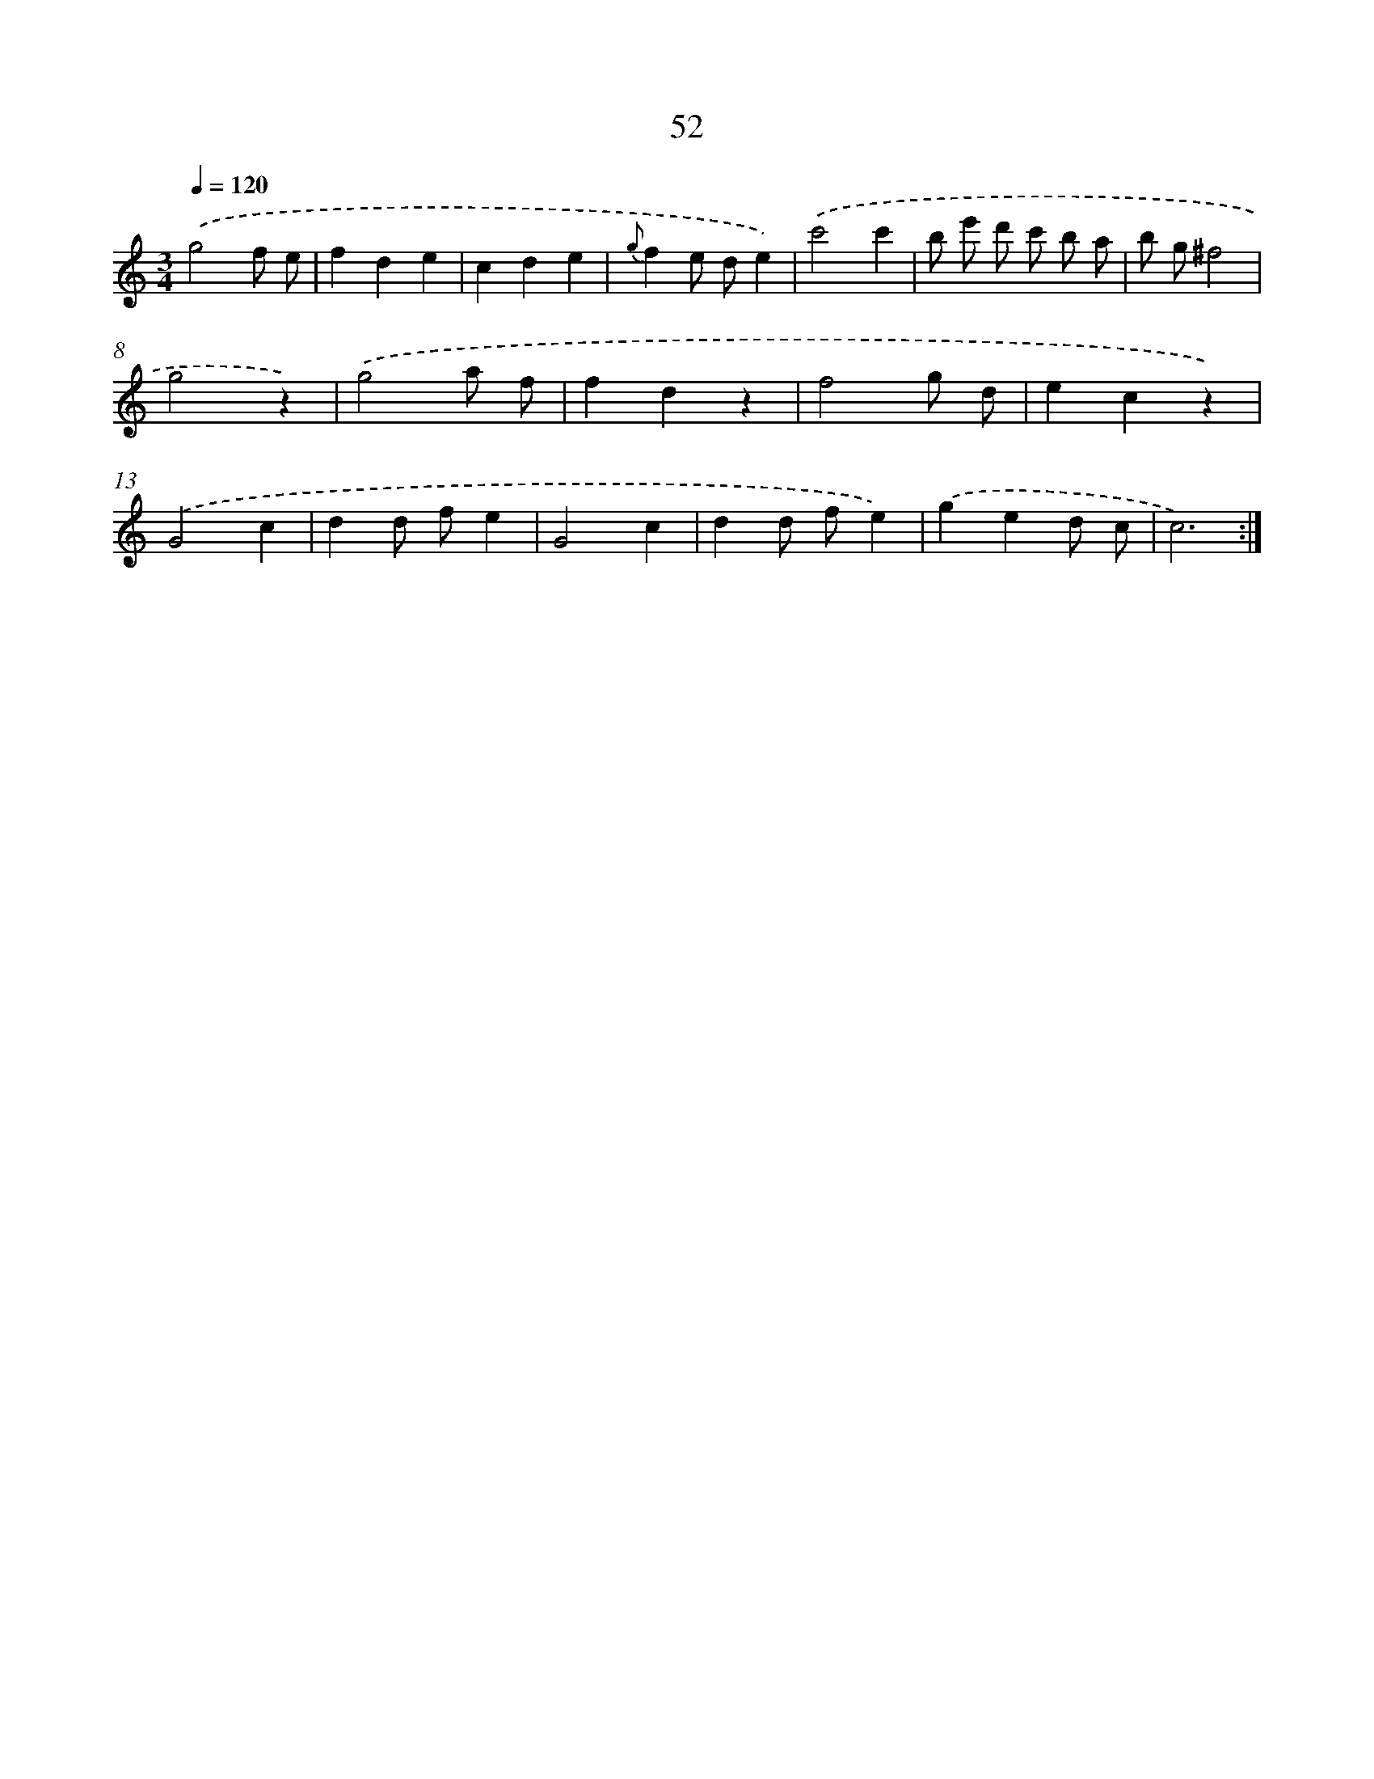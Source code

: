 X: 12682
T: 52
%%abc-version 2.0
%%abcx-abcm2ps-target-version 5.9.1 (29 Sep 2008)
%%abc-creator hum2abc beta
%%abcx-conversion-date 2018/11/01 14:37:27
%%humdrum-veritas 1676234097
%%humdrum-veritas-data 2690956499
%%continueall 1
%%barnumbers 0
L: 1/4
M: 3/4
Q: 1/4=120
K: C clef=treble
.('g2f/ e/ |
fde |
cde |
{g}fe/ d/e) |
.('c'2c' |
b/ e'/ d'/ c'/ b/ a/ |
b/ g/^f2 |
g2z) |
.('g2a/ f/ |
fdz |
f2g/ d/ |
ecz) |
.('G2c |
dd/ f/e |
G2c |
dd/ f/e) |
.('ged/ c/ |
c3) :|]
